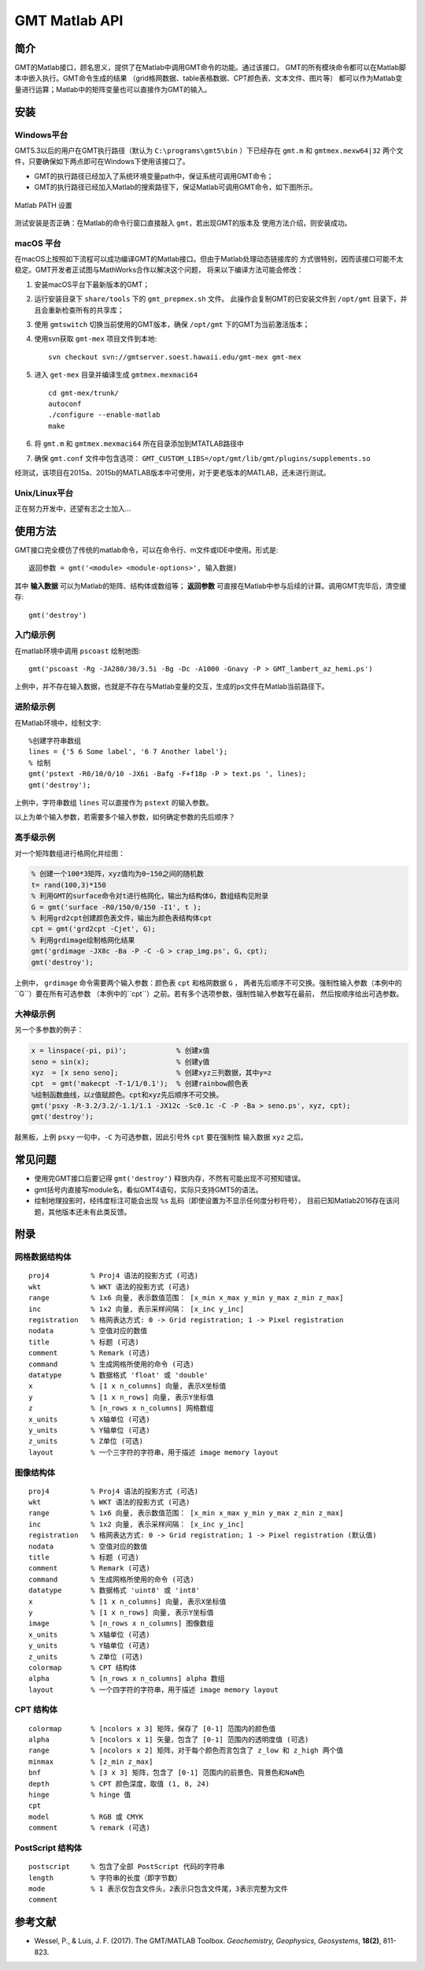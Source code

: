 GMT Matlab API
==============

简介
----

GMT的Matlab接口，顾名思义，提供了在Matlab中调用GMT命令的功能。通过该接口，
GMT的所有模块命令都可以在Matlab脚本中嵌入执行。GMT命令生成的结果
（grid格网数据、table表格数据、CPT颜色表、文本文件、图片等）
都可以作为Matlab变量进行运算；Matlab中的矩阵变量也可以直接作为GMT的输入。

安装
----

Windows平台
+++++++++++

GMT5.3以后的用户在GMT执行路径（默认为 ``C:\programs\gmt5\bin`` ）下已经存在 ``gmt.m``
和 ``gmtmex.mexw64|32`` 两个文件，只要确保如下两点即可在Windows下使用该接口了。

- GMT的执行路径已经加入了系统环境变量path中，保证系统可调用GMT命令；
- GMT的执行路径已经加入Matlab的搜索路径下，保证Matlab可调用GMT命令，如下图所示。

.. figure:: /static_images/Matlab_path.png
   :width: 500 px
   :align: center

   Matlab PATH 设置

测试安装是否正确：在Matlab的命令行窗口直接敲入 ``gmt``，若出现GMT的版本及
使用方法介绍，则安装成功。

macOS 平台
++++++++++

在macOS上按照如下流程可以成功编译GMT的Matlab接口。但由于Matlab处理动态链接库的
方式很特别，因而该接口可能不太稳定。GMT开发者正试图与MathWorks合作以解决这个问题，
将来以下编译方法可能会修改：

#. 安装macOS平台下最新版本的GMT；
#. 运行安装目录下 ``share/tools`` 下的 ``gmt_prepmex.sh`` 文件。
   此操作会复制GMT的已安装文件到 ``/opt/gmt`` 目录下，并且会重新检查所有的共享库；
#. 使用 ``gmtswitch`` 切换当前使用的GMT版本，确保 ``/opt/gmt`` 下的GMT为当前激活版本；
#. 使用svn获取 ``gmt-mex`` 项目文件到本地::

    svn checkout svn://gmtserver.soest.hawaii.edu/gmt-mex gmt-mex

#. 进入 ``get-mex`` 目录并编译生成 ``gmtmex.mexmaci64`` ::

    cd gmt-mex/trunk/
    autoconf
    ./configure --enable-matlab
    make

#. 将 ``gmt.m`` 和 ``gmtmex.mexmaci64`` 所在目录添加到MTATLAB路径中
#. 确保 ``gmt.conf`` 文件中包含选项： ``GMT_CUSTOM_LIBS=/opt/gmt/lib/gmt/plugins/supplements.so``

经测试，该项目在2015a、2015b的MATLAB版本中可使用，对于更老版本的MATLAB，还未进行测试。

Unix/Linux平台
++++++++++++++

正在努力开发中，还望有志之士加入...

使用方法
--------

GMT接口完全模仿了传统的matlab命令，可以在命令行、m文件或IDE中使用。形式是::

    返回参数 = gmt('<module> <module-options>', 输入数据)

其中 **输入数据** 可以为Matlab的矩阵、结构体或数组等； **返回参数**
可直接在Matlab中参与后续的计算。调用GMT完毕后，清空缓存::

    gmt('destroy')

入门级示例
++++++++++

在matlab环境中调用 ``pscoast`` 绘制地图::

    gmt('pscoast -Rg -JA280/30/3.5i -Bg -Dc -A1000 -Gnavy -P > GMT_lambert_az_hemi.ps')

上例中，并不存在输入数据，也就是不存在与Matlab变量的交互，生成的ps文件在Matlab当前路径下。

进阶级示例
++++++++++

在Matlab环境中，绘制文字::

    %创建字符串数组
    lines = {'5 6 Some label', '6 7 Another label'};
    % 绘制
    gmt('pstext -R0/10/0/10 -JX6i -Bafg -F+f18p -P > text.ps ', lines);
    gmt('destroy');

上例中，字符串数组 ``lines`` 可以直接作为 ``pstext`` 的输入参数。

以上为单个输入参数，若需要多个输入参数，如何确定参数的先后顺序？

高手级示例
++++++++++

对一个矩阵数组进行格网化并绘图：

.. code-block:: matlab

    % 创建一个100*3矩阵，xyz值均为0~150之间的随机数
    t= rand(100,3)*150
    % 利用GMT的surface命令对t进行格网化，输出为结构体G，数组结构见附录
    G = gmt('surface -R0/150/0/150 -I1', t );
    % 利用grd2cpt创建颜色表文件，输出为颜色表结构体cpt
    cpt = gmt('grd2cpt -Cjet', G);
    % 利用grdimage绘制格网化结果
    gmt('grdimage -JX8c -Ba -P -C -G > crap_img.ps', G, cpt);
    gmt('destroy');

上例中， ``grdimage`` 命令需要两个输入参数：颜色表 ``cpt`` 和格网数据 ``G`` ，
两者先后顺序不可交换。强制性输入参数（本例中的``G``）要在所有可选参数
（本例中的``cpt``）之前。若有多个选项参数，强制性输入参数写在最前，
然后按顺序给出可选参数。

大神级示例
++++++++++

另一个多参数的例子：

.. code-block:: matlab

    x = linspace(-pi, pi)';            % 创建x值
    seno = sin(x);                     % 创建y值
    xyz  = [x seno seno];              % 创建xyz三列数据，其中y=z
    cpt  = gmt('makecpt -T-1/1/0.1');  % 创建rainbow颜色表
    %绘制函数曲线，以z值赋颜色。cpt和xyz先后顺序不可交换。
    gmt('psxy -R-3.2/3.2/-1.1/1.1 -JX12c -Sc0.1c -C -P -Ba > seno.ps', xyz, cpt);
    gmt('destroy');

敲黑板，上例 ``psxy`` 一句中，``-C`` 为可选参数，因此引号外 ``cpt`` 要在强制性
输入数据 ``xyz`` 之后。

常见问题
--------

- 使用完GMT接口后要记得 ``gmt('destroy')`` 释放内存，不然有可能出现不可预知错误。
- gmt括号内直接写module名，看似GMT4语句，实际只支持GMT5的语法。
- 绘制地理投影时，经纬度标注可能会出现 ``%s`` 乱码（即使设置为不显示任何度分秒符号），
  目前已知Matlab2016存在该问题，其他版本还未有此类反馈。

附录
----

网格数据结构体
++++++++++++++

::

    proj4          % Proj4 语法的投影方式 (可选)
    wkt            % WKT 语法的投影方式 (可选)
    range          % 1x6 向量, 表示数值范围： [x_min x_max y_min y_max z_min z_max]
    inc            % 1x2 向量, 表示采样间隔： [x_inc y_inc]
    registration   % 格网表达方式: 0 -> Grid registration; 1 -> Pixel registration
    nodata         % 空值对应的数值
    title          % 标题 (可选)
    comment        % Remark (可选)
    command        % 生成网格所使用的命令 (可选)
    datatype       % 数据格式 'float' 或 'double'
    x              % [1 x n_columns] 向量, 表示X坐标值
    y              % [1 x n_rows] 向量, 表示Y坐标值
    z              % [n_rows x n_columns] 网格数组
    x_units        % X轴单位 (可选)
    y_units        % Y轴单位 (可选)
    z_units        % Z单位 (可选)
    layout         % 一个三字符的字符串，用于描述 image memory layout

图像结构体
++++++++++

::

    proj4          % Proj4 语法的投影方式 (可选)
    wkt            % WKT 语法的投影方式 (可选)
    range          % 1x6 向量, 表示数值范围： [x_min x_max y_min y_max z_min z_max]
    inc            % 1x2 向量, 表示采样间隔： [x_inc y_inc]
    registration   % 格网表达方式: 0 -> Grid registration; 1 -> Pixel registration (默认值)
    nodata         % 空值对应的数值
    title          % 标题 (可选)
    comment        % Remark (可选)
    command        % 生成网格所使用的命令 (可选)
    datatype       % 数据格式 'uint8' 或 'int8'
    x              % [1 x n_columns] 向量, 表示X坐标值
    y              % [1 x n_rows] 向量, 表示Y坐标值
    image          % [n_rows x n_columns] 图像数组
    x_units        % X轴单位 (可选)
    y_units        % Y轴单位 (可选)
    z_units        % Z单位 (可选)
    colormap       % CPT 结构体
    alpha          % [n_rows x n_columns] alpha 数组
    layout         % 一个四字符的字符串，用于描述 image memory layout

CPT 结构体
+++++++++++

::

    colormap       % [ncolors x 3] 矩阵，保存了 [0-1] 范围内的颜色值
    alpha          % [ncolors x 1] 矢量，包含了 [0-1] 范围内的透明度值 (可选)
    range          % [ncolors x 2] 矩阵，对于每个颜色而言包含了 z_low 和 z_high 两个值
    minmax         % [z_min z_max]
    bnf            % [3 x 3] 矩阵，包含了 [0-1] 范围内的前景色、背景色和NaN色
    depth          % CPT 颜色深度，取值 (1, 8, 24)
    hinge          % hinge 值
    cpt
    model          % RGB 或 CMYK
    comment        % remark (可选)

PostScript 结构体
++++++++++++++++++

::

    postscript     % 包含了全部 PostScript 代码的字符串
    length         % 字符串的长度（即字节数）
    mode           % 1 表示仅包含文件头，2表示只包含文件尾，3表示完整为文件
    comment

参考文献
--------

- Wessel, P., & Luis, J. F. (2017). The GMT/MATLAB Toolbox. *Geochemistry, Geophysics, Geosystems*, **18(2)**, 811-823.

.. source: http://gmt.soest.hawaii.edu/doc/latest/matlab_wrapper.html
